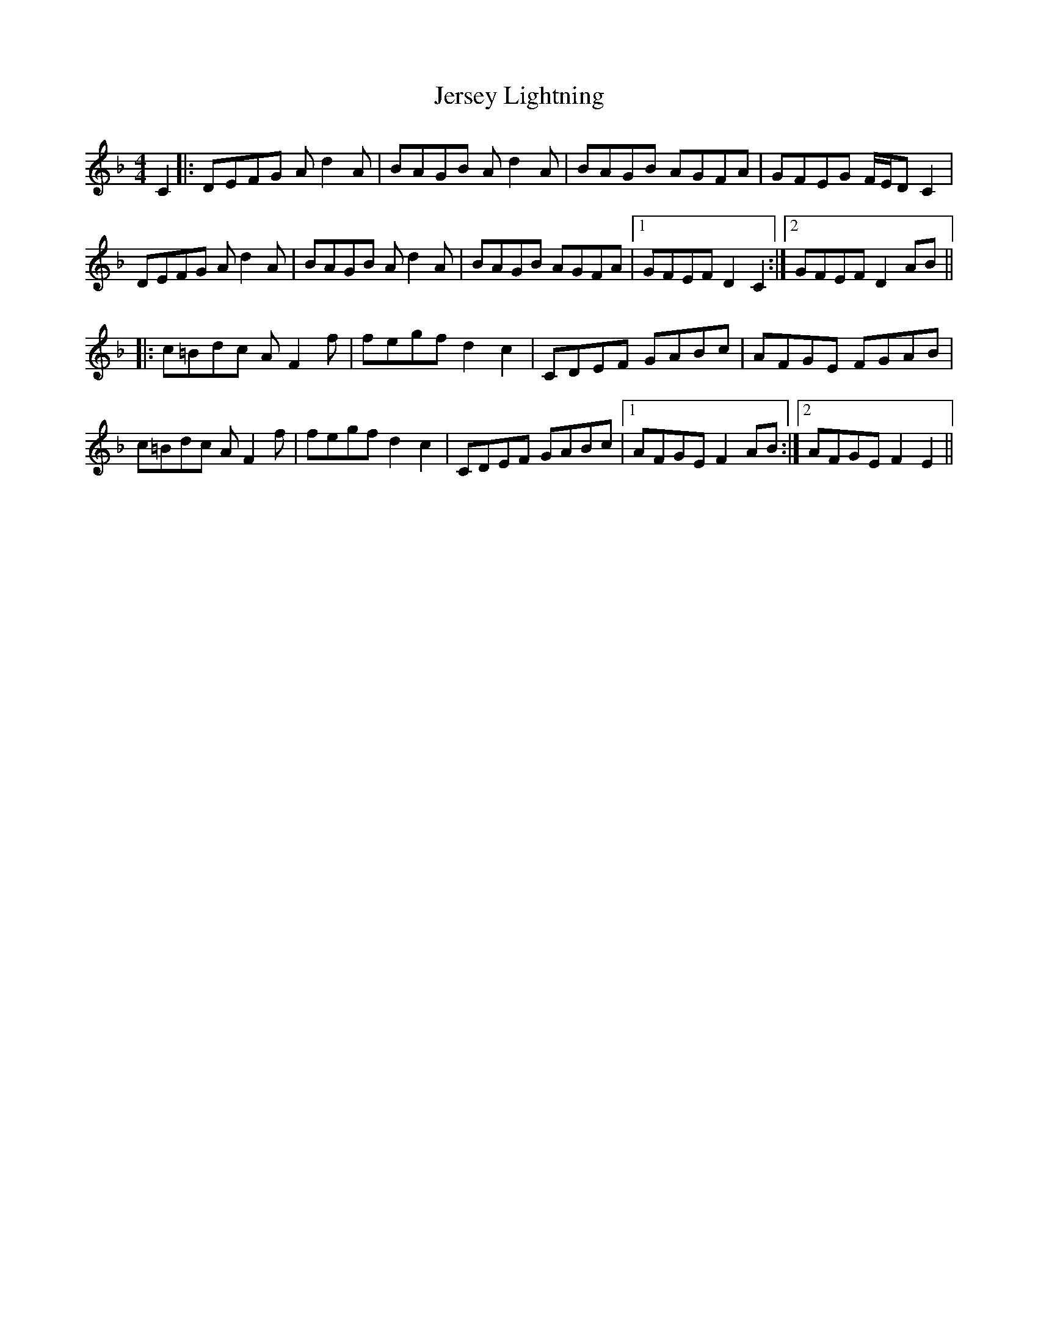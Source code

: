 X: 19846
T: Jersey Lightning
R: reel
M: 4/4
K: Dminor
C2|:DEFG Ad2A|BAGB Ad2A|BAGB AGFA|GFEG F/E/D C2|
DEFG Ad2A|BAGB Ad2A|BAGB AGFA|1 GFEF D2C2:|2 GFEF D2AB||
K:Fmaj
|:c=Bdc AF2f|fegf d2c2|CDEF GABc|AFGE FGAB|
c=Bdc AF2f|fegf d2c2|CDEF GABc|1 AFGE F2AB:|2 AFGE F2E2||

